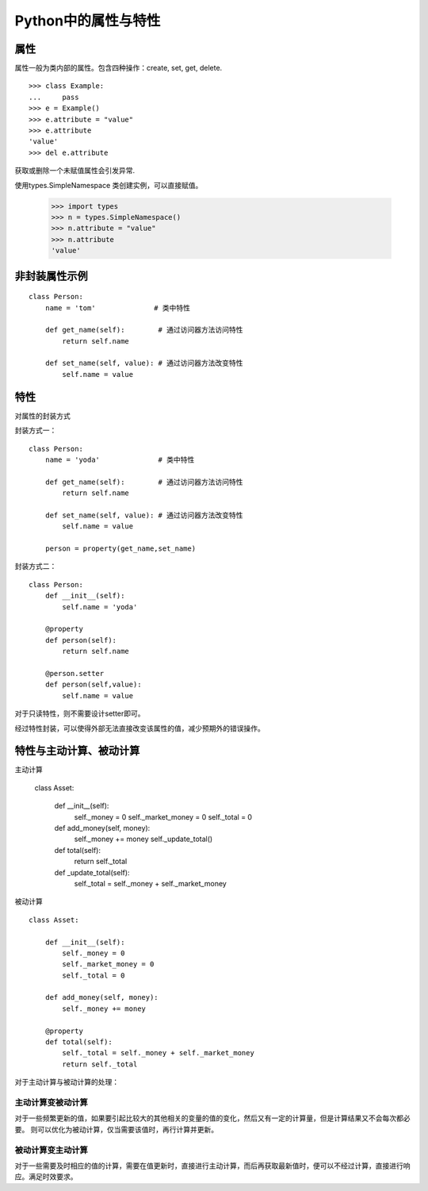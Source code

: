 Python中的属性与特性
+++++++++++++++++++++

属性
------

属性一般为类内部的属性。包含四种操作：create, set, get, delete.

::

    >>> class Example:
    ...     pass
    >>> e = Example()
    >>> e.attribute = "value"
    >>> e.attribute
    'value'
    >>> del e.attribute

获取或删除一个未赋值属性会引发异常.

使用types.SimpleNamespace 类创建实例，可以直接赋值。

    >>> import types
    >>> n = types.SimpleNamespace()
    >>> n.attribute = "value"
    >>> n.attribute
    'value'
    
非封装属性示例
---------------

::

    class Person:
        name = 'tom'              # 类中特性

        def get_name(self):        # 通过访问器方法访问特性
            return self.name

        def set_name(self, value): # 通过访问器方法改变特性
            self.name = value
            
特性
-------
对属性的封装方式

封装方式一：

::

    class Person:
        name = 'yoda'              # 类中特性

        def get_name(self):        # 通过访问器方法访问特性
            return self.name

        def set_name(self, value): # 通过访问器方法改变特性
            self.name = value

        person = property(get_name,set_name)
        
封装方式二：

::

    class Person:
        def __init__(self):
            self.name = 'yoda'
          
        @property
        def person(self):
            return self.name
            
        @person.setter
        def person(self,value):
            self.name = value

对于只读特性，则不需要设计setter即可。

经过特性封装，可以使得外部无法直接改变该属性的值，减少预期外的错误操作。

特性与主动计算、被动计算
-----------------------

主动计算

    class Asset:

        def __init__(self):
            self._money = 0
            self._market_money = 0
            self._total = 0

        def add_money(self, money):
            self._money += money
            self._update_total()

        def total(self):
            return self._total

        def _update_total(self):
            self._total = self._money + self._market_money


被动计算

::

    class Asset:

        def __init__(self):
            self._money = 0
            self._market_money = 0
            self._total = 0

        def add_money(self, money):
            self._money += money

        @property
        def total(self):
            self._total = self._money + self._market_money
            return self._total
    
对于主动计算与被动计算的处理：

主动计算变被动计算
~~~~~~~~~~~~~~~~~~

对于一些频繁更新的值，如果要引起比较大的其他相关的变量的值的变化，然后又有一定的计算量，但是计算结果又不会每次都必要。
则可以优化为被动计算，仅当需要该值时，再行计算并更新。

被动计算变主动计算
~~~~~~~~~~~~~~~~~~

对于一些需要及时相应的值的计算，需要在值更新时，直接进行主动计算，而后再获取最新值时，便可以不经过计算，直接进行响应。满足时效要求。
